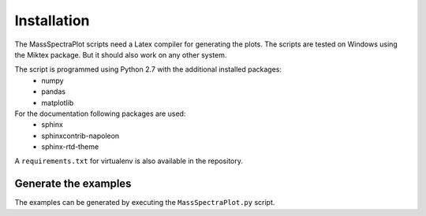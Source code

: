 Installation
===================================================================================

The MassSpectraPlot scripts need a Latex compiler for generating the plots. The scripts are tested
on Windows using the Miktex package. But it should also work on any other system.


The script is programmed using Python 2.7 with the additional installed packages:
   - numpy
   - pandas
   - matplotlib

For the documentation following packages are used:
   - sphinx
   - sphinxcontrib-napoleon
   - sphinx-rtd-theme


A ``requirements.txt`` for virtualenv is also available in the repository.


Generate the examples
--------------------------------------------------------------------------------

The examples can be generated by executing the ``MassSpectraPlot.py`` script.
